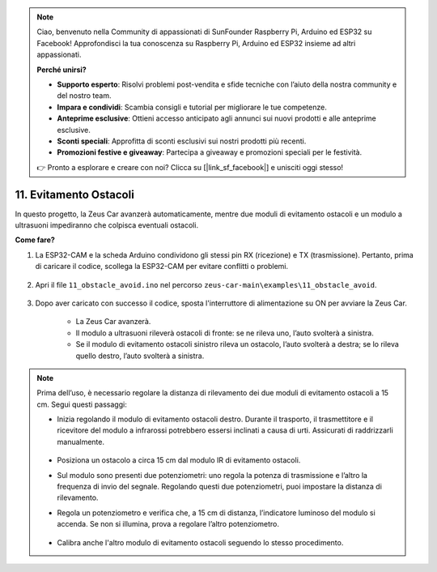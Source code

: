 .. note:: 

    Ciao, benvenuto nella Community di appassionati di SunFounder Raspberry Pi, Arduino ed ESP32 su Facebook! Approfondisci la tua conoscenza su Raspberry Pi, Arduino ed ESP32 insieme ad altri appassionati.

    **Perché unirsi?**

    - **Supporto esperto**: Risolvi problemi post-vendita e sfide tecniche con l’aiuto della nostra community e del nostro team.
    - **Impara e condividi**: Scambia consigli e tutorial per migliorare le tue competenze.
    - **Anteprime esclusive**: Ottieni accesso anticipato agli annunci sui nuovi prodotti e alle anteprime esclusive.
    - **Sconti speciali**: Approfitta di sconti esclusivi sui nostri prodotti più recenti.
    - **Promozioni festive e giveaway**: Partecipa a giveaway e promozioni speciali per le festività.

    👉 Pronto a esplorare e creare con noi? Clicca su [|link_sf_facebook|] e unisciti oggi stesso!

11. Evitamento Ostacoli
================================

In questo progetto, la Zeus Car avanzerà automaticamente, mentre due moduli di evitamento ostacoli e un modulo a ultrasuoni impediranno che colpisca eventuali ostacoli.

.. raw:: html

   <video loop autoplay muted style = "max-width:80%">
      <source src="../_static/video/obstacle_avoidance.mp4"  type="video/mp4">
      Your browser does not support the video tag.
   </video>

.. raw:: html
    
    <br/> <br/>  

**Come fare?**

#. La ESP32-CAM e la scheda Arduino condividono gli stessi pin RX (ricezione) e TX (trasmissione). Pertanto, prima di caricare il codice, scollega la ESP32-CAM per evitare conflitti o problemi.

    .. image:: img/unplug_cam.png
        :width: 400
        :align: center

#. Apri il file ``11_obstacle_avoid.ino`` nel percorso ``zeus-car-main\examples\11_obstacle_avoid``.

    .. raw:: html

        <iframe src=https://create.arduino.cc/editor/sunfounder01/520af1d6-4ef2-4804-a4a9-f6aa92985258/preview?embed style="height:510px;width:100%;margin:10px 0" frameborder=0></iframe>

#. Dopo aver caricato con successo il codice, sposta l'interruttore di alimentazione su ON per avviare la Zeus Car.

    * La Zeus Car avanzerà.
    * Il modulo a ultrasuoni rileverà ostacoli di fronte: se ne rileva uno, l’auto svolterà a sinistra.
    * Se il modulo di evitamento ostacoli sinistro rileva un ostacolo, l’auto svolterà a destra; se lo rileva quello destro, l’auto svolterà a sinistra.

.. note::
    Prima dell’uso, è necessario regolare la distanza di rilevamento dei due moduli di evitamento ostacoli a 15 cm. Segui questi passaggi:

    * Inizia regolando il modulo di evitamento ostacoli destro. Durante il trasporto, il trasmettitore e il ricevitore del modulo a infrarossi potrebbero essersi inclinati a causa di urti. Assicurati di raddrizzarli manualmente.

            .. raw:: html

                <video loop autoplay muted style = "max-width:80%">
                    <source src="../_static/video/toggle_avoid.mp4"  type="video/mp4">
                    Your browser does not support the video tag.
                </video>

            .. raw:: html
                
                <br/> <br/>  

    * Posiziona un ostacolo a circa 15 cm dal modulo IR di evitamento ostacoli.
    * Sul modulo sono presenti due potenziometri: uno regola la potenza di trasmissione e l’altro la frequenza di invio del segnale. Regolando questi due potenziometri, puoi impostare la distanza di rilevamento.
    * Regola un potenziometro e verifica che, a 15 cm di distanza, l’indicatore luminoso del modulo si accenda. Se non si illumina, prova a regolare l’altro potenziometro.

        .. image:: img/zeus_ir_avoid.jpg

    * Calibra anche l'altro modulo di evitamento ostacoli seguendo lo stesso procedimento.
